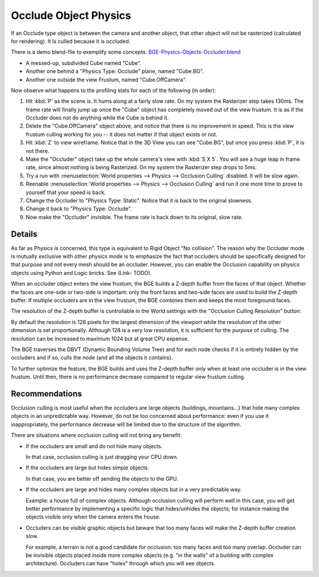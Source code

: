 
**********************
Occlude Object Physics
**********************

If an Occlude type object is between the camera and another object,
that other object will not be rasterized (calculated for rendering).
It is culled because it is occluded.

There is a demo blend-file to exemplify some concepts:
`BGE-Physics-Objects-Occluder.blend <https://wiki.blender.org/wiki/File:BGE-Physics-Objects-Occluder.blend>`__

- A messed-up, subdivided Cube named "Cube".
- Another one behind a "Physics Type: Occlude" plane, named "Cube.BG".
- Another one outside the view Frustum, named "Cube.OffCamera".

Now observe what happens to the profiling stats for each of the following (in order):

#. Hit :kbd:`P` as the scene is. It hums along at a fairly slow rate. On my system the Rasterizer step takes 130ms.
   The frame rate will finally jump up once the "Cube" object has completely moved out of the view frustum.
   It is as if the Occluder does not do anything while the Cube is behind it.
#. Delete the "Cube.OffCamera" object above,
   and notice that there is no improvement in speed.
   This is the view frustum culling working for you -- it does not matter if that object exists or not.
#. Hit :kbd:`Z` to view wireframe. Notice that in the 3D View you can see "Cube.BG",
   but once you press :kbd:`P`, it is not there.
#. Make the "Occluder" object take up the whole camera's view with :kbd:`S X 5`.
   You will see a huge leap in frame rate,
   since almost nothing is being Rasterized. On my system the Rasterizer step drops to 5ms.
#. Try a run with :menuselection:`World properties --> Physics --> Occlusion Culling` disabled.
   It will be slow again.
#. Reenable :menuselection:`World properties --> Physics --> Occlusion Culling`
   and run it one more time to prove to yourself that your speed is back.
#. Change the Occluder to "Physics Type: Static". Notice that it is back to the original slowness.
#. Change it back to "Physics Type: Occlude".
#. Now make the "Occluder" invisible. The frame rate is back down to its original, slow rate.

.. ??? - I thought this was supposed to work when invisible.

.. Incorporate some of the details from:
   Dev:Ref/Release_Notes/2.49/Game_Engine#BGE_Scenegraph_improvement|2.49 Release Notes


Details
=======

As far as Physics is concerned, this type is equivalent to Rigid Object "No collision".
The reason why the Occluder mode is mutually exclusive with other physics mode is
to emphasize the fact that occluders should be specifically designed for
that purpose and not every mesh should be an occluder.
However, you can enable the Occlusion capability on physics objects using Python and Logic bricks.
See (Link- TODO).

When an occluder object enters the view frustum,
the BGE builds a Z-depth buffer from the faces of that object.
Whether the faces are one-side or two-side is important:
only the front faces and two-side faces are used to build the Z-depth buffer.
If multiple occluders are in the view frustum,
the BGE combines them and keeps the most foreground faces.

The resolution of the Z-depth buffer is controllable in the World settings with
the "Occlusion Culling Resolution" button:

By default the resolution is 128 pixels for the largest dimension of the viewport
while the resolution of the other dimension is set proportionally.
Although 128 is a very low resolution, it is sufficient for the purpose of culling.
The resolution can be increased to maximum 1024 but at great CPU expense.

The BGE traverses the DBVT (Dynamic Bounding Volume Tree)
and for each node checks if it is entirely hidden by the occluders and if so, culls the node
(and all the objects it contains).

To further optimize the feature, the BGE builds and uses the Z-depth buffer only
when at least one occluder is in the view frustum.
Until then, there is no performance decrease compared to regular view frustum culling.


Recommendations
===============

Occlusion culling is most useful when the occluders are large objects (buildings, mountains...)
that hide many complex objects in an unpredictable way. However,
do not be too concerned about performance: even if you use it inappropriately,
the performance decrease will be limited due to the structure of the algorithm.

There are situations where occlusion culling will not bring any benefit:

- If the occluders are small and do not hide many objects.

  In that case, occlusion culling is just dragging your CPU down.
- If the occluders are large but hides simple objects.

  In that case, you are better off sending the objects to the GPU.
- If the occluders are large and hides many complex objects but in a very predictable way.

  Example: a house full of complex objects. Although occlusion culling will perform well in this case,
  you will get better performance by implementing a specific logic that hides/unhides the objects;
  for instance making the objects visible only when the camera enters the house.
- Occluders can be visible graphic objects
  but beware that too many faces will make the Z-depth buffer creation slow.

  For example, a terrain is not a good candidate for occlusion: too many faces and too many overlap.
  Occluder can be invisible objects placed inside more complex objects
  (e.g. "in the walls" of a building with complex architecture).
  Occluders can have "holes" through which you will see objects.
